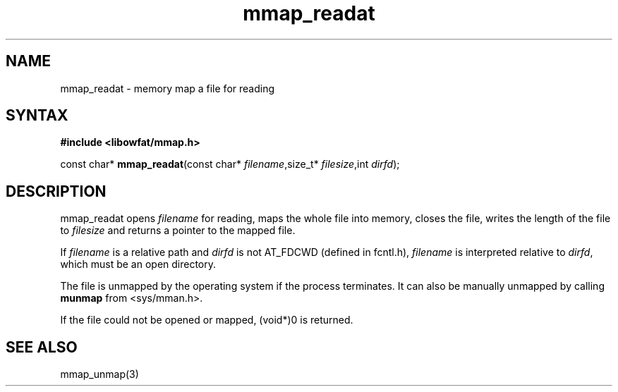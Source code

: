 .TH mmap_readat 3
.SH NAME
mmap_readat \- memory map a file for reading
.SH SYNTAX
.B #include <libowfat/mmap.h>

const char* \fBmmap_readat\fP(const char* \fIfilename\fR,size_t* \fIfilesize\fR,int \fIdirfd\fR);
.SH DESCRIPTION
mmap_readat opens \fIfilename\fR for reading, maps the whole file into
memory, closes the file, writes the length of the file to \fIfilesize\fR
and returns a pointer to the mapped file.

If \fIfilename\fR is a relative path and \fIdirfd\fR is not AT_FDCWD
(defined in fcntl.h),
\fIfilename\fR is interpreted relative to \fIdirfd\fR, which must be an
open directory.

The file is unmapped by the operating system if the process terminates.
It can also be manually unmapped by calling \fBmunmap\fR from
<sys/mman.h>.

If the file could not be opened or mapped, (void*)0 is returned.
.SH "SEE ALSO"
mmap_unmap(3)
